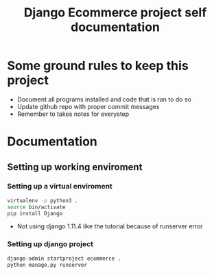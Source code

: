 #+TITLE:  Django Ecommerce project self documentation

* Some ground rules to keep this project
- Document all programs installed and code that is ran to do so
- Update github repo with proper commit messages
- Remember to takes notes for everystep

* Documentation
** Setting up working enviroment
*** Setting up a virtual enviroment
#+BEGIN_SRC bash
 virtualenv -p python3 .
 source bin/activate
 pip install Django
#+END_SRC

+ Not using django 1.11.4 like the tutorial because of runserver error
*** Setting up django project
#+BEGIN_SRC bash
django-admin startproject ecommerce .
python manage.py runserver
#+END_SRC
